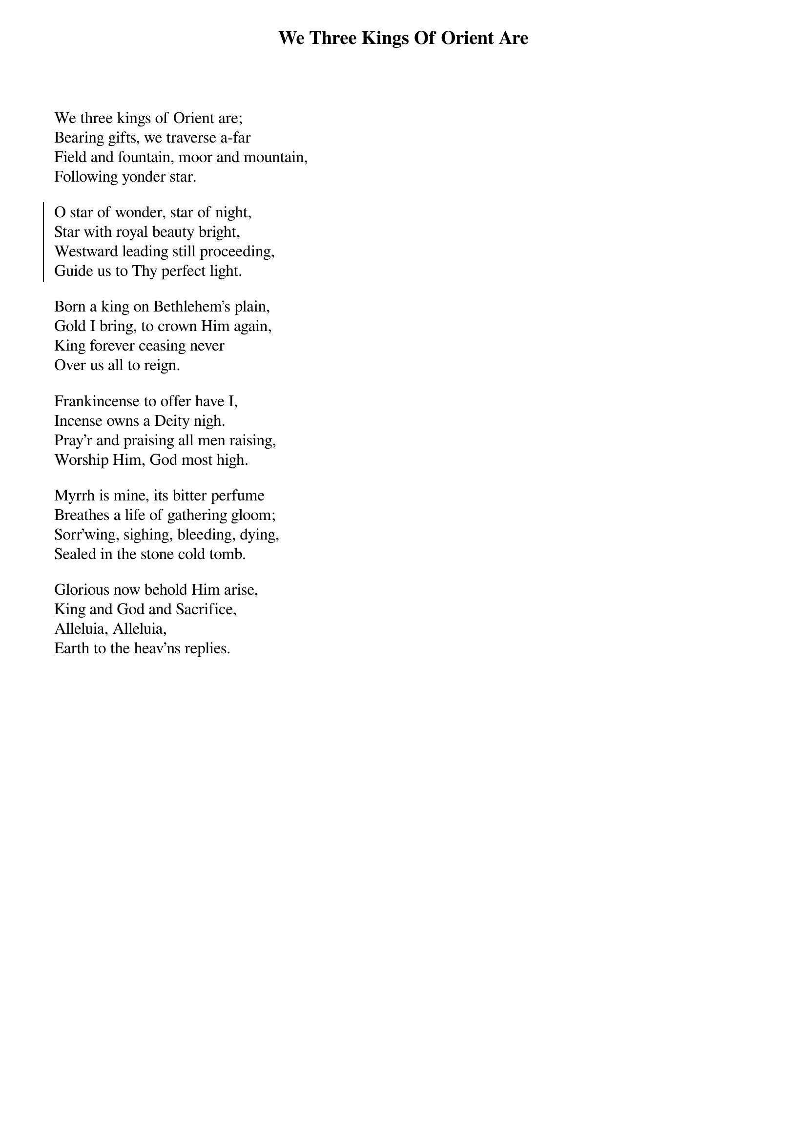 {title:We Three Kings Of Orient Are}
{artist:John H. Hopkins, 1857}
{flow:Verse 1,Chorus,Verse 2,Chorus,Verse 3,Chorus,Verse 4,Chorus,Verse 5,Chorus}
{ccli:38002}
# This song is believed to be in the public domain. More information can be found at:
#   http://www.pdinfo.com/PD-Music-Genres/PD-Christmas-Songs.php
#   http://www.ccli.com/Licenseholder/Search/SongSearch.aspx?s=38002

We three kings of Orient are;
Bearing gifts, we traverse a-far
Field and fountain, moor and mountain,
Following yonder star.

{soc}
O star of wonder, star of night,
Star with royal beauty bright,
Westward leading still proceeding,
Guide us to Thy perfect light.
{eoc}

Born a king on Bethlehem's plain,
Gold I bring, to crown Him again,
King forever ceasing never
Over us all to reign.

Frankincense to offer have I,
Incense owns a Deity nigh.
Pray'r and praising all men raising,
Worship Him, God most high.

Myrrh is mine, its bitter perfume
Breathes a life of gathering gloom;
Sorr'wing, sighing, bleeding, dying,
Sealed in the stone cold tomb.

Glorious now behold Him arise,
King and God and Sacrifice,
Alleluia, Alleluia,
Earth to the heav'ns replies.
